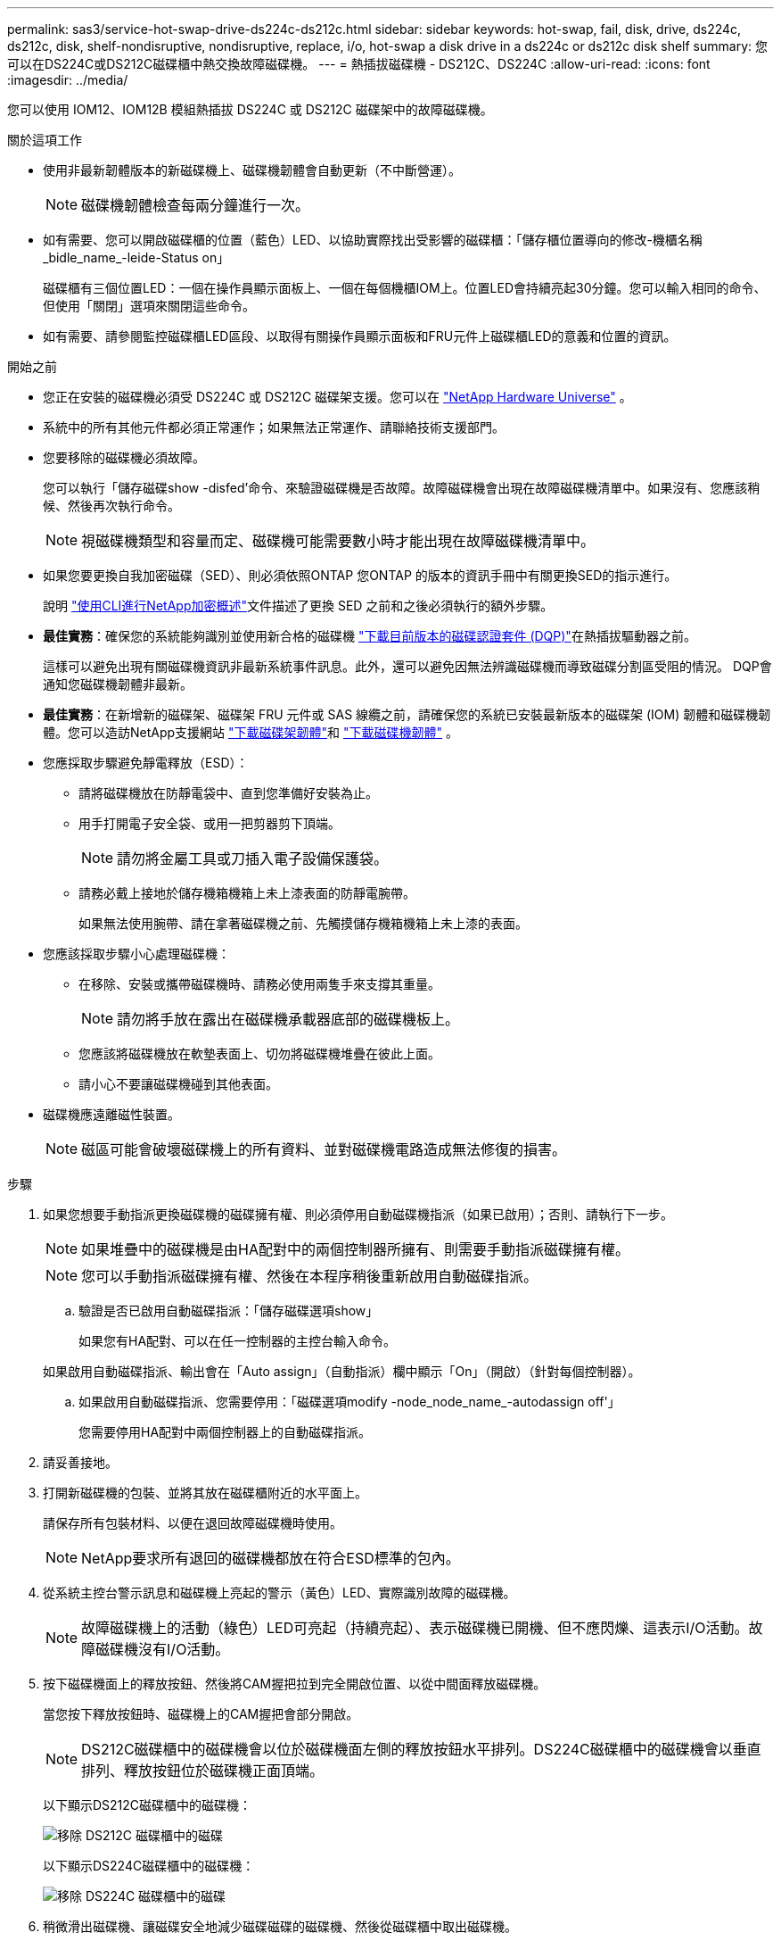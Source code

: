 ---
permalink: sas3/service-hot-swap-drive-ds224c-ds212c.html 
sidebar: sidebar 
keywords: hot-swap, fail, disk, drive, ds224c, ds212c, disk, shelf-nondisruptive, nondisruptive, replace, i/o, hot-swap a disk drive in a ds224c or ds212c disk shelf 
summary: 您可以在DS224C或DS212C磁碟櫃中熱交換故障磁碟機。 
---
= 熱插拔磁碟機 - DS212C、DS224C
:allow-uri-read: 
:icons: font
:imagesdir: ../media/


[role="lead"]
您可以使用 IOM12、IOM12B 模組熱插拔 DS224C 或 DS212C 磁碟架中的故障磁碟機。

.關於這項工作
* 使用非最新韌體版本的新磁碟機上、磁碟機韌體會自動更新（不中斷營運）。
+

NOTE: 磁碟機韌體檢查每兩分鐘進行一次。

* 如有需要、您可以開啟磁碟櫃的位置（藍色）LED、以協助實際找出受影響的磁碟櫃：「儲存櫃位置導向的修改-機櫃名稱_bidle_name_-leide-Status on」
+
磁碟櫃有三個位置LED：一個在操作員顯示面板上、一個在每個機櫃IOM上。位置LED會持續亮起30分鐘。您可以輸入相同的命令、但使用「關閉」選項來關閉這些命令。

* 如有需要、請參閱監控磁碟櫃LED區段、以取得有關操作員顯示面板和FRU元件上磁碟櫃LED的意義和位置的資訊。


.開始之前
* 您正在安裝的磁碟機必須受 DS224C 或 DS212C 磁碟架支援。您可以在 https://hwu.netapp.com["NetApp Hardware Universe"] 。
* 系統中的所有其他元件都必須正常運作；如果無法正常運作、請聯絡技術支援部門。
* 您要移除的磁碟機必須故障。
+
您可以執行「儲存磁碟show -disfed'命令、來驗證磁碟機是否故障。故障磁碟機會出現在故障磁碟機清單中。如果沒有、您應該稍候、然後再次執行命令。

+

NOTE: 視磁碟機類型和容量而定、磁碟機可能需要數小時才能出現在故障磁碟機清單中。

* 如果您要更換自我加密磁碟（SED）、則必須依照ONTAP 您ONTAP 的版本的資訊手冊中有關更換SED的指示進行。
+
說明 https://docs.netapp.com/us-en/ontap/encryption-at-rest/index.html["使用CLI進行NetApp加密概述"]文件描述了更換 SED 之前和之後必須執行的額外步驟。

* *最佳實務*：確保您的系統能夠識別並使用新合格的磁碟機 https://mysupport.netapp.com/site/downloads/firmware/disk-drive-firmware/download/DISKQUAL/ALL/qual_devices.zip["下載目前版本的磁碟認證套件 (DQP)"^]在熱插拔驅動器之前。
+
這樣可以避免出現有關磁碟機資訊非最新系統事件訊息。此外，還可以避免因無法辨識磁碟機而導致磁碟分割區受阻的情況。 DQP會通知您磁碟機韌體非最新。

* *最佳實務*：在新增新的磁碟架、磁碟架 FRU 元件或 SAS 線纜之前，請確保您的系統已安裝最新版本的磁碟架 (IOM) 韌體和磁碟機韌體。您可以造訪NetApp支援網站 https://mysupport.netapp.com/site/downloads/firmware/disk-shelf-firmware["下載磁碟架韌體"^]和 https://mysupport.netapp.com/site/downloads/firmware/disk-drive-firmware["下載磁碟機韌體"^] 。
* 您應採取步驟避免靜電釋放（ESD）：
+
** 請將磁碟機放在防靜電袋中、直到您準備好安裝為止。
** 用手打開電子安全袋、或用一把剪器剪下頂端。
+

NOTE: 請勿將金屬工具或刀插入電子設備保護袋。

** 請務必戴上接地於儲存機箱機箱上未上漆表面的防靜電腕帶。
+
如果無法使用腕帶、請在拿著磁碟機之前、先觸摸儲存機箱機箱上未上漆的表面。



* 您應該採取步驟小心處理磁碟機：
+
** 在移除、安裝或攜帶磁碟機時、請務必使用兩隻手來支撐其重量。
+

NOTE: 請勿將手放在露出在磁碟機承載器底部的磁碟機板上。

** 您應該將磁碟機放在軟墊表面上、切勿將磁碟機堆疊在彼此上面。
** 請小心不要讓磁碟機碰到其他表面。


* 磁碟機應遠離磁性裝置。
+

NOTE: 磁區可能會破壞磁碟機上的所有資料、並對磁碟機電路造成無法修復的損害。



.步驟
. 如果您想要手動指派更換磁碟機的磁碟擁有權、則必須停用自動磁碟機指派（如果已啟用）；否則、請執行下一步。
+

NOTE: 如果堆疊中的磁碟機是由HA配對中的兩個控制器所擁有、則需要手動指派磁碟擁有權。

+

NOTE: 您可以手動指派磁碟擁有權、然後在本程序稍後重新啟用自動磁碟指派。

+
.. 驗證是否已啟用自動磁碟指派：「儲存磁碟選項show」
+
如果您有HA配對、可以在任一控制器的主控台輸入命令。

+
如果啟用自動磁碟指派、輸出會在「Auto assign」（自動指派）欄中顯示「On」（開啟）（針對每個控制器）。

.. 如果啟用自動磁碟指派、您需要停用：「磁碟選項modify -node_node_name_-autodassign off'」
+
您需要停用HA配對中兩個控制器上的自動磁碟指派。



. 請妥善接地。
. 打開新磁碟機的包裝、並將其放在磁碟櫃附近的水平面上。
+
請保存所有包裝材料、以便在退回故障磁碟機時使用。

+

NOTE: NetApp要求所有退回的磁碟機都放在符合ESD標準的包內。

. 從系統主控台警示訊息和磁碟機上亮起的警示（黃色）LED、實際識別故障的磁碟機。
+

NOTE: 故障磁碟機上的活動（綠色）LED可亮起（持續亮起）、表示磁碟機已開機、但不應閃爍、這表示I/O活動。故障磁碟機沒有I/O活動。

. 按下磁碟機面上的釋放按鈕、然後將CAM握把拉到完全開啟位置、以從中間面釋放磁碟機。
+
當您按下釋放按鈕時、磁碟機上的CAM握把會部分開啟。

+

NOTE: DS212C磁碟櫃中的磁碟機會以位於磁碟機面左側的釋放按鈕水平排列。DS224C磁碟櫃中的磁碟機會以垂直排列、釋放按鈕位於磁碟機正面頂端。

+
以下顯示DS212C磁碟櫃中的磁碟機：

+
image::../media/drw_drive_open_no_bezel.png[移除 DS212C 磁碟櫃中的磁碟]

+
以下顯示DS224C磁碟櫃中的磁碟機：

+
image::../media/2240_removing_disk_no_bezel.png[移除 DS224C 磁碟櫃中的磁碟]

. 稍微滑出磁碟機、讓磁碟安全地減少磁碟磁碟的磁碟機、然後從磁碟櫃中取出磁碟機。
+
HDD可能需要一分鐘的時間才能安全地減少磁碟。

+

NOTE: 處理磁碟機時、請務必用兩隻手支撐其重量。

. 用兩隻手將CAM握把放在開啟位置、將替換的磁碟機插入磁碟櫃、然後穩穩推直到磁碟機停止為止。
+

NOTE: 插入新的磁碟機之前、請至少等待10秒鐘。這可讓系統辨識磁碟機已移除。

+

NOTE: 請勿將手放在露出磁碟機底部的磁碟機板上。

. 合上CAM握把、使磁碟機完全固定在中間平面、並使握把卡入定位。
+
請務必緩慢關閉CAM握把、使其與磁碟機正面正確對齊。

. 如果您要更換另一個磁碟機、請重複步驟3到8。
. 確認磁碟機的活動（綠色）LED亮起。
+
當磁碟機的活動LED呈綠色持續亮起時、表示磁碟機已有電力。當磁碟機的活動LED燈在不停地閃爍時、表示磁碟機有電、而且I/O正在進行中。如果磁碟機韌體正在自動更新、LED將會閃爍。

. 如果您在步驟1中停用自動磁碟指派、請手動指派磁碟擁有權、然後視需要重新啟用自動磁碟指派：
+
.. 顯示所有未擁有的磁碟：「'shorage disk show -conter-type un符（磁碟顯示-container類型未指派）'
.. 指派每個磁碟：「磁碟指派磁碟指派磁碟_磁碟名稱_-OOwner_name_」
+
您可以使用萬用字元一次指派多個磁碟。

.. 如有需要、請重新啟用自動磁碟指派：「儲存磁碟選項modify -node_node_name_-autodassign on」
+
您需要在HA配對中的兩個控制器上重新啟用自動磁碟機指派。



. 如套件隨附的RMA指示所述、將故障零件退回NetApp。
+
請聯絡技術支援人員： https://mysupport.netapp.com/site/global/dashboard["NetApp支援"]如果您需要RMA編號或更換程序的其他協助、請撥打888-463-8277（北美）、00-800-44-638277（歐洲）或+800-800-80-800（亞太地區）。


